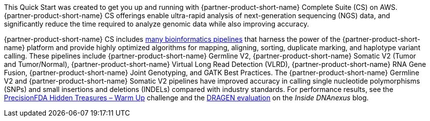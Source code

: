// Replace the content in <>
// Briefly describe the software. Use consistent and clear branding.
// Include the benefits of using the software on AWS, and provide details on usage scenarios.

This Quick Start was created to get you up and running with {partner-product-short-name} Complete Suite (CS) on AWS.
{partner-product-short-name} CS offerings enable ultra-rapid analysis of next-generation sequencing (NGS) data, and significantly reduce the time
required to analyze genomic data while also improving accuracy.

{partner-product-short-name} CS includes http://edicogenome.com/pipelines/[many bioinformatics pipelines^] that
harness the power of the {partner-product-short-name} platform and provide highly optimized algorithms for mapping, aligning, sorting,
duplicate marking, and haplotype variant calling. These pipelines include {partner-product-short-name} Germline V2, {partner-product-short-name} Somatic V2
(Tumor and Tumor/Normal), {partner-product-short-name} Virtual Long Read Detection (VLRD), {partner-product-short-name} RNA Gene Fusion, {partner-product-short-name} Joint Genotyping,
and GATK Best Practices. The {partner-product-short-name} Germline V2 and {partner-product-short-name} Somatic V2 pipelines have improved accuracy in calling single
nucleotide polymorphisms (SNPs) and small insertions and deletions (INDELs) compared with industry standards. For
performance results, see the https://precision.fda.gov/challenges/1/view/results[PrecisionFDA Hidden Treasures – Warm Up^]
challenge and the https://blog.dnanexus.com/2018-03-08-how-to-train-your-dragen-evaluating-and-improving-edico-genomes-rapid-wgs-tools/[DRAGEN evaluation^] on the _Inside DNAnexus_ blog.
